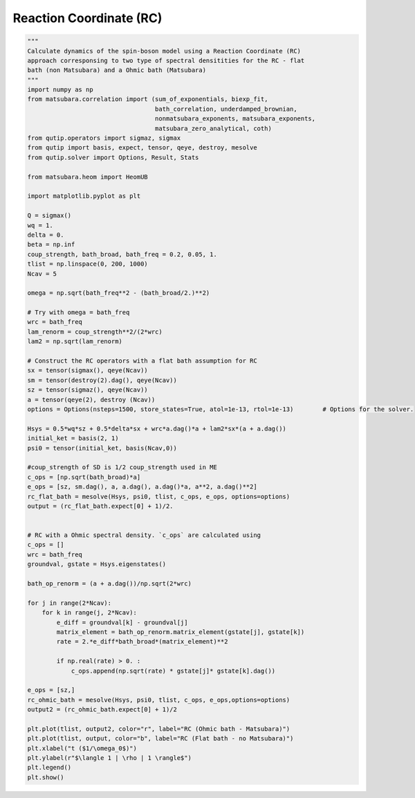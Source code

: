 ########################
Reaction Coordinate (RC)
########################

.. code-block:: python

	"""
	Calculate dynamics of the spin-boson model using a Reaction Coordinate (RC)
	approach corresponsing to two type of spectral densitities for the RC - flat
	bath (non Matsubara) and a Ohmic bath (Matsubara)
	"""
	import numpy as np
	from matsubara.correlation import (sum_of_exponentials, biexp_fit,
	                                   bath_correlation, underdamped_brownian,
	                                   nonmatsubara_exponents, matsubara_exponents,
	                                   matsubara_zero_analytical, coth)
	from qutip.operators import sigmaz, sigmax
	from qutip import basis, expect, tensor, qeye, destroy, mesolve
	from qutip.solver import Options, Result, Stats

	from matsubara.heom import HeomUB

	import matplotlib.pyplot as plt

	Q = sigmax()
	wq = 1.
	delta = 0.
	beta = np.inf
	coup_strength, bath_broad, bath_freq = 0.2, 0.05, 1.
	tlist = np.linspace(0, 200, 1000)
	Ncav = 5

	omega = np.sqrt(bath_freq**2 - (bath_broad/2.)**2)

	# Try with omega = bath_freq
	wrc = bath_freq
	lam_renorm = coup_strength**2/(2*wrc)
	lam2 = np.sqrt(lam_renorm)

	# Construct the RC operators with a flat bath assumption for RC
	sx = tensor(sigmax(), qeye(Ncav))
	sm = tensor(destroy(2).dag(), qeye(Ncav))
	sz = tensor(sigmaz(), qeye(Ncav))
	a = tensor(qeye(2), destroy (Ncav))
	options = Options(nsteps=1500, store_states=True, atol=1e-13, rtol=1e-13)        # Options for the solver.

	Hsys = 0.5*wq*sz + 0.5*delta*sx + wrc*a.dag()*a + lam2*sx*(a + a.dag())
	initial_ket = basis(2, 1)
	psi0 = tensor(initial_ket, basis(Ncav,0))

	#coup_strength of SD is 1/2 coup_strength used in ME 
	c_ops = [np.sqrt(bath_broad)*a]
	e_ops = [sz, sm.dag(), a, a.dag(), a.dag()*a, a**2, a.dag()**2]
	rc_flat_bath = mesolve(Hsys, psi0, tlist, c_ops, e_ops, options=options)
	output = (rc_flat_bath.expect[0] + 1)/2.


	# RC with a Ohmic spectral density. `c_ops` are calculated using 
	c_ops = []
	wrc = bath_freq
	groundval, gstate = Hsys.eigenstates()

	bath_op_renorm = (a + a.dag())/np.sqrt(2*wrc)

	for j in range(2*Ncav):
	    for k in range(j, 2*Ncav):
	        e_diff = groundval[k] - groundval[j]
	        matrix_element = bath_op_renorm.matrix_element(gstate[j], gstate[k])
	        rate = 2.*e_diff*bath_broad*(matrix_element)**2

	        if np.real(rate) > 0. :
	            c_ops.append(np.sqrt(rate) * gstate[j]* gstate[k].dag())
	            
	e_ops = [sz,]            
	rc_ohmic_bath = mesolve(Hsys, psi0, tlist, c_ops, e_ops,options=options)
	output2 = (rc_ohmic_bath.expect[0] + 1)/2

	plt.plot(tlist, output2, color="r", label="RC (Ohmic bath - Matsubara)")
	plt.plot(tlist, output, color="b", label="RC (Flat bath - no Matsubara)")
	plt.xlabel("t ($1/\omega_0$)")
	plt.ylabel(r"$\langle 1 | \rho | 1 \rangle$")
	plt.legend()
	plt.show()


.. image:: examples/plots/rc.png
